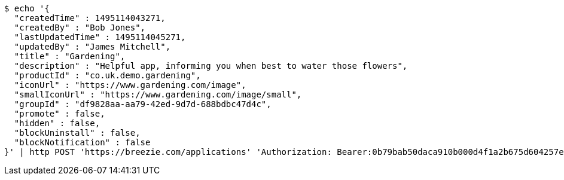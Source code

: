 [source,bash]
----
$ echo '{
  "createdTime" : 1495114043271,
  "createdBy" : "Bob Jones",
  "lastUpdatedTime" : 1495114045271,
  "updatedBy" : "James Mitchell",
  "title" : "Gardening",
  "description" : "Helpful app, informing you when best to water those flowers",
  "productId" : "co.uk.demo.gardening",
  "iconUrl" : "https://www.gardening.com/image",
  "smallIconUrl" : "https://www.gardening.com/image/small",
  "groupId" : "df9828aa-aa79-42ed-9d7d-688bdbc47d4c",
  "promote" : false,
  "hidden" : false,
  "blockUninstall" : false,
  "blockNotification" : false
}' | http POST 'https://breezie.com/applications' 'Authorization: Bearer:0b79bab50daca910b000d4f1a2b675d604257e42' 'Content-Type:application/json'
----
